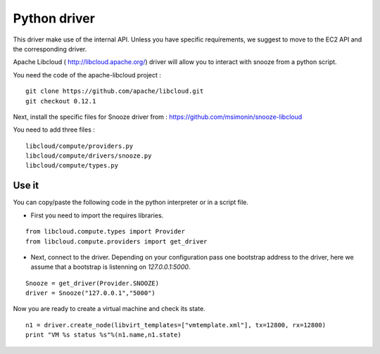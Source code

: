 .. _python-driver:

Python driver
-----------------------

This driver make use of the internal API. Unless you have specific requirements,
we suggest to move to the EC2 API and the corresponding driver. 

Apache Libcloud ( http://libcloud.apache.org/) driver will allow you to interact with snooze from a python script.

You need the code of the apache-libcloud project :

::

    git clone https://github.com/apache/libcloud.git
    git checkout 0.12.1

Next, install the specific files for Snooze driver from : https://github.com/msimonin/snooze-libcloud

You need to add three files :

::

    libcloud/compute/providers.py
    libcloud/compute/drivers/snooze.py
    libcloud/compute/types.py


Use it
^^^^^^^

You can copy/paste the following code in the python interpreter or in a script file.

* First you need to import the requires libraries.

::

    from libcloud.compute.types import Provider
    from libcloud.compute.providers import get_driver

* Next, connect to the driver. Depending on your configuration pass one bootstrap address to the driver, here we assume that a bootstrap is listenning on *127.0.0.1:5000*.

::

    Snooze = get_driver(Provider.SNOOZE)
    driver = Snooze("127.0.0.1","5000")

Now you are ready to create a virtual machine and check its state.

::

    n1 = driver.create_node(libvirt_templates=["vmtemplate.xml"], tx=12800, rx=12800)
    print "VM %s status %s"%(n1.name,n1.state)


